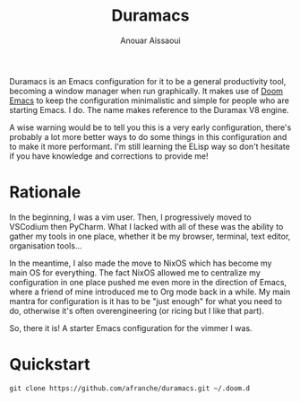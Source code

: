 #+TITLE: Duramacs
#+AUTHOR: Anouar Aissaoui
#+EMAIL: anouar.aissaoui@pm.me
#+STARTUP: inlineimages nofold


[[https://github.com/hlissner/doom-emacs][https://img.shields.io/badge/Framework-Doom%20Emacs-blueviolet?style=for-the-badge.svg]]
[[https://github.com/afranche/cornflakes][https://img.shields.io/badge/Runs%20on-NixOS-blue?style=for-the-badge.svg]]
[[https://github.com/afranche/cornflakes][https://img.shields.io/badge/Runs%20on-WSL2-blue?style=for-the-badge.svg]]
[[https://github.com/ch11ng/exwm/][https://img.shields.io/badge/WM-EXWM-fcc624?style=for-the-badge.svg]]

Duramacs is an Emacs configuration for it to be a general productivity tool,
becoming a window manager when run graphically. It makes use of [[https://github.com/hlissner/doom-emacs][Doom Emacs]] to
keep the configuration minimalistic and simple for people who are starting Emacs.
I do. The name makes reference to the Duramax V8 engine.

A wise warning would be to tell you this is a very early configuration, there's
probably a lot more better ways to do some things in this configuration and to
make it more performant. I'm still learning the ELisp way so don't hesitate if
you have knowledge and corrections to provide me!

* Rationale

In the beginning, I was a vim user. Then, I progressively moved to VSCodium then
PyCharm. What I lacked with all of these was the ability to gather my tools in
one place, whether it be my browser, terminal, text editor, organisation tools...

In the meantime, I also made the move to NixOS which has become my main OS for
everything. The fact NixOS allowed me to centralize my configuration in one
place pushed me even more in the direction of Emacs, where a friend of mine
introduced me to Org mode back in a while. My main mantra for configuration is
it has to be "just enough" for what you need to do, otherwise it's often
overengineering (or ricing but I like that part).

So, there it is! A starter Emacs configuration for the vimmer I was.

* Quickstart

~git clone https://github.com/afranche/duramacs.git ~/.doom.d~
